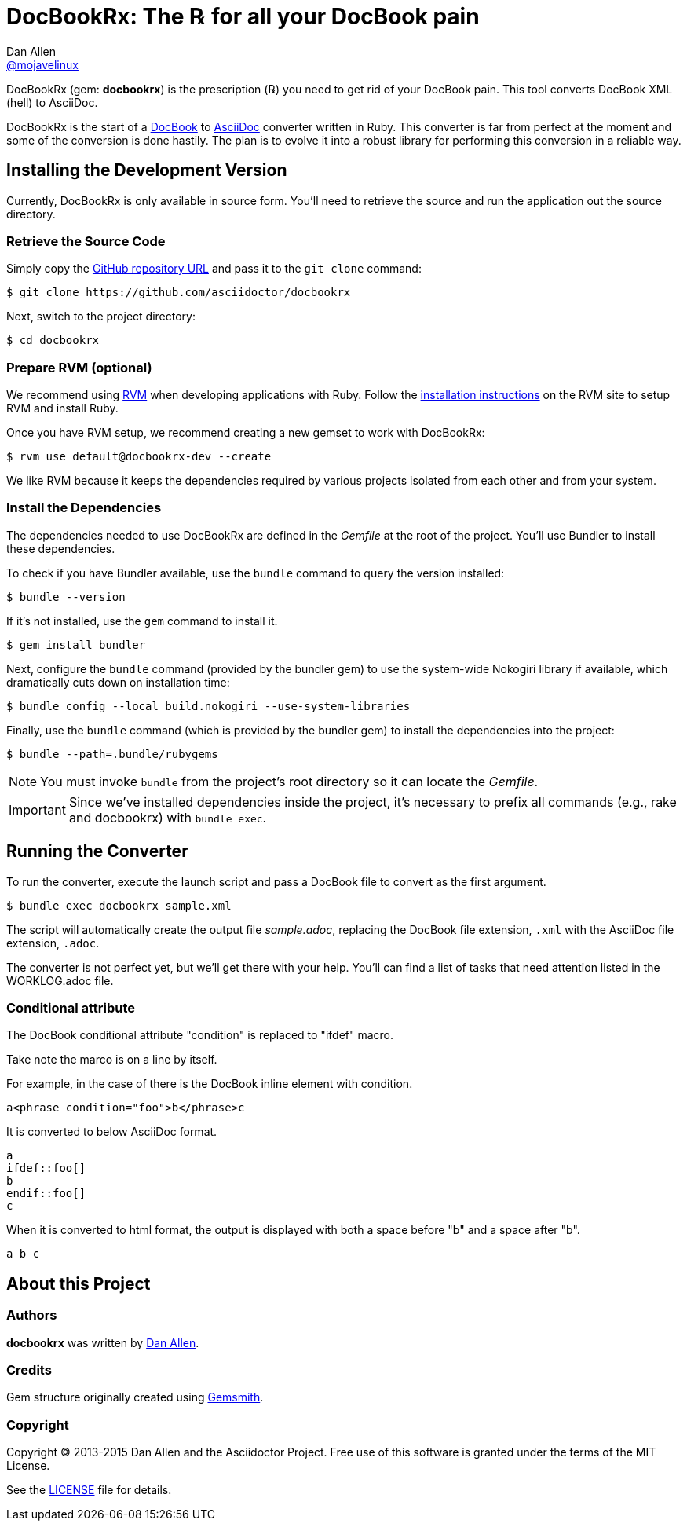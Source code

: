 = DocBookRx: The ℞ for all your DocBook pain
Dan Allen <https://github.com/mojavelinux[@mojavelinux]>
// Settings:
:idprefix:
:idseparator: -
:icons: font
ifdef::env-github,env-browser[]
:toc: preamble
:toclevels: 1
endif::[]
ifdef::env-github[]
:status:
:outfilesuffix: .adoc
:!toc-title:
endif::[]
// Aliases:
:project-name: DocBookRx
:project-handle: docbookrx
// URIs:
:uri-asciidoc: http://asciidoc.org
:uri-docbook: http://docbook.org
:uri-repo: https://github.com/asciidoctor/docbookrx
:uri-rvm: http://rvm.io
:uri-rvm-install: https://rvm.io/rvm/install
:uri-build-status: http://travis-ci.org/asciidoctor/docbookrx
:img-build-status: https://img.shields.io/travis/asciidoctor/docbookrx/master.svg

ifdef::status[]
image:{img-build-status}[Build Status Badge,link={uri-build-status}]
endif::[]

{project-name} (gem: *{project-handle}*) is the prescription (℞) you need to get rid of your DocBook pain.
This tool converts DocBook XML (hell) to AsciiDoc.

{project-name} is the start of a {uri-docbook}[DocBook] to {uri-asciidoc}[AsciiDoc] converter written in Ruby.
This converter is far from perfect at the moment and some of the conversion is done hastily.
The plan is to evolve it into a robust library for performing this conversion in a reliable way.

== Installing the Development Version

Currently, {project-name} is only available in source form.
You'll need to retrieve the source and run the application out the source directory.

=== Retrieve the Source Code

Simply copy the {uri-repo}[GitHub repository URL] and pass it to the `git clone` command:

[subs=attributes+]
 $ git clone {uri-repo}

Next, switch to the project directory:

[subs=attributes+]
 $ cd {project-handle}

=== Prepare RVM (optional)

We recommend using {uri-rvm}[RVM] when developing applications with Ruby.
Follow the {uri-rvm-install}[installation instructions] on the RVM site to setup RVM and install Ruby.

Once you have RVM setup, we recommend creating a new gemset to work with {project-name}:

[subs=attributes+]
 $ rvm use default@{project-handle}-dev --create

We like RVM because it keeps the dependencies required by various projects isolated from each other and from your system.

=== Install the Dependencies

The dependencies needed to use {project-name} are defined in the [path]_Gemfile_ at the root of the project.
You'll use Bundler to install these dependencies.

To check if you have Bundler available, use the `bundle` command to query the version installed:

 $ bundle --version

If it's not installed, use the `gem` command to install it.

 $ gem install bundler

Next, configure the `bundle` command (provided by the bundler gem) to use the system-wide Nokogiri library if available, which dramatically cuts down on installation time:

 $ bundle config --local build.nokogiri --use-system-libraries

Finally, use the `bundle` command (which is provided by the bundler gem) to install the dependencies into the project:

 $ bundle --path=.bundle/rubygems

NOTE: You must invoke `bundle` from the project's root directory so it can locate the [path]_Gemfile_.

IMPORTANT: Since we've installed dependencies inside the project, it's necessary to prefix all commands (e.g., rake and docbookrx) with `bundle exec`.

== Running the Converter

To run the converter, execute the launch script and pass a DocBook file to convert as the first argument.

 $ bundle exec docbookrx sample.xml

The script will automatically create the output file [path]_sample.adoc_, replacing the DocBook file extension, `.xml` with the AsciiDoc file extension, `.adoc`.

The converter is not perfect yet, but we'll get there with your help.
You'll can find a list of tasks that need attention listed in the WORKLOG.adoc file.

=== Conditional attribute

The DocBook conditional attribute "condition" is replaced to "ifdef" macro.

Take note the marco is on a line by itself.

For example, in the case of there is the DocBook inline element with condition.

 a<phrase condition="foo">b</phrase>c

It is converted to below AsciiDoc format.

 a
 ifdef::foo[]
 b
 endif::foo[]
 c

When it is converted to html format, the output is displayed with both a space before "b" and a space after "b".

 a b c

== About this Project

=== Authors

*docbookrx* was written by https://github.com/mojavelinux[Dan Allen].

=== Credits

Gem structure originally created using https://github.com/bkuhlmann/gemsmith[Gemsmith].

=== Copyright

Copyright (C) 2013-2015 Dan Allen and the Asciidoctor Project.
Free use of this software is granted under the terms of the MIT License.

See the link:LICENSE[LICENSE] file for details.
